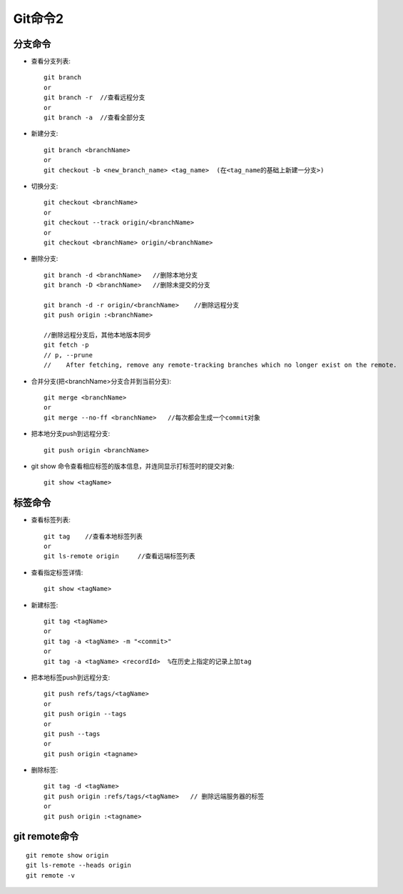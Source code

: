 .. _git_command2:

Git命令2
=============

分支命令
------------
* 查看分支列表::

    git branch
    or
    git branch -r  //查看远程分支
    or
    git branch -a  //查看全部分支

* 新建分支::

    git branch <branchName>
    or
    git checkout -b <new_branch_name> <tag_name>  (在<tag_name的基础上新建一分支>)

* 切换分支::

    git checkout <branchName>
    or
    git checkout --track origin/<branchName>
    or
    git checkout <branchName> origin/<branchName>

* 删除分支::

    git branch -d <branchName>   //删除本地分支
    git branch -D <branchName>   //删除未提交的分支

    git branch -d -r origin/<branchName>    //删除远程分支
    git push origin :<branchName>

    //删除远程分支后，其他本地版本同步
    git fetch -p
    // p, --prune
    //    After fetching, remove any remote-tracking branches which no longer exist on the remote.

* 合并分支(把<branchName>分支合并到当前分支)::

    git merge <branchName>
    or
    git merge --no-ff <branchName>   //每次都会生成一个commit对象

* 把本地分支push到远程分支::

    git push origin <branchName>


*  git show 命令查看相应标签的版本信息，并连同显示打标签时的提交对象::

     git show <tagName>


标签命令
----------------
* 查看标签列表::

    git tag    //查看本地标签列表
    or
    git ls-remote origin     //查看远端标签列表

* 查看指定标签详情::

    git show <tagName>

* 新建标签::

    git tag <tagName>
    or
    git tag -a <tagName> -m "<commit>"
    or
    git tag -a <tagName> <recordId>  %在历史上指定的记录上加tag


* 把本地标签push到远程分支::

    git push refs/tags/<tagName>
    or
    git push origin --tags
    or
    git push --tags
    or
    git push origin <tagname>

* 删除标签::

    git tag -d <tagName>
    git push origin :refs/tags/<tagName>   // 删除远端服务器的标签
    or
    git push origin :<tagname>


git remote命令
---------------------

::

    git remote show origin
    git ls-remote --heads origin
    git remote -v

